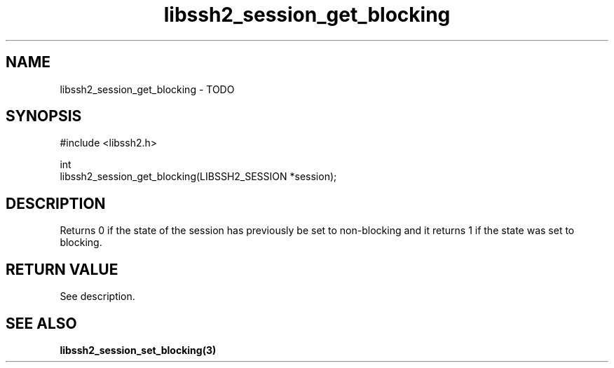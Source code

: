 .TH libssh2_session_get_blocking 3 "1 Jun 2007" "libssh2 0.15" "libssh2 manual"
.SH NAME
libssh2_session_get_blocking - TODO
.SH SYNOPSIS
.nf
#include <libssh2.h>

int
libssh2_session_get_blocking(LIBSSH2_SESSION *session);
.fi
.SH DESCRIPTION
Returns 0 if the state of the session has previously be set to non-blocking
and it returns 1 if the state was set to blocking.
.SH RETURN VALUE
See description.
.SH SEE ALSO
.BR libssh2_session_set_blocking(3)

